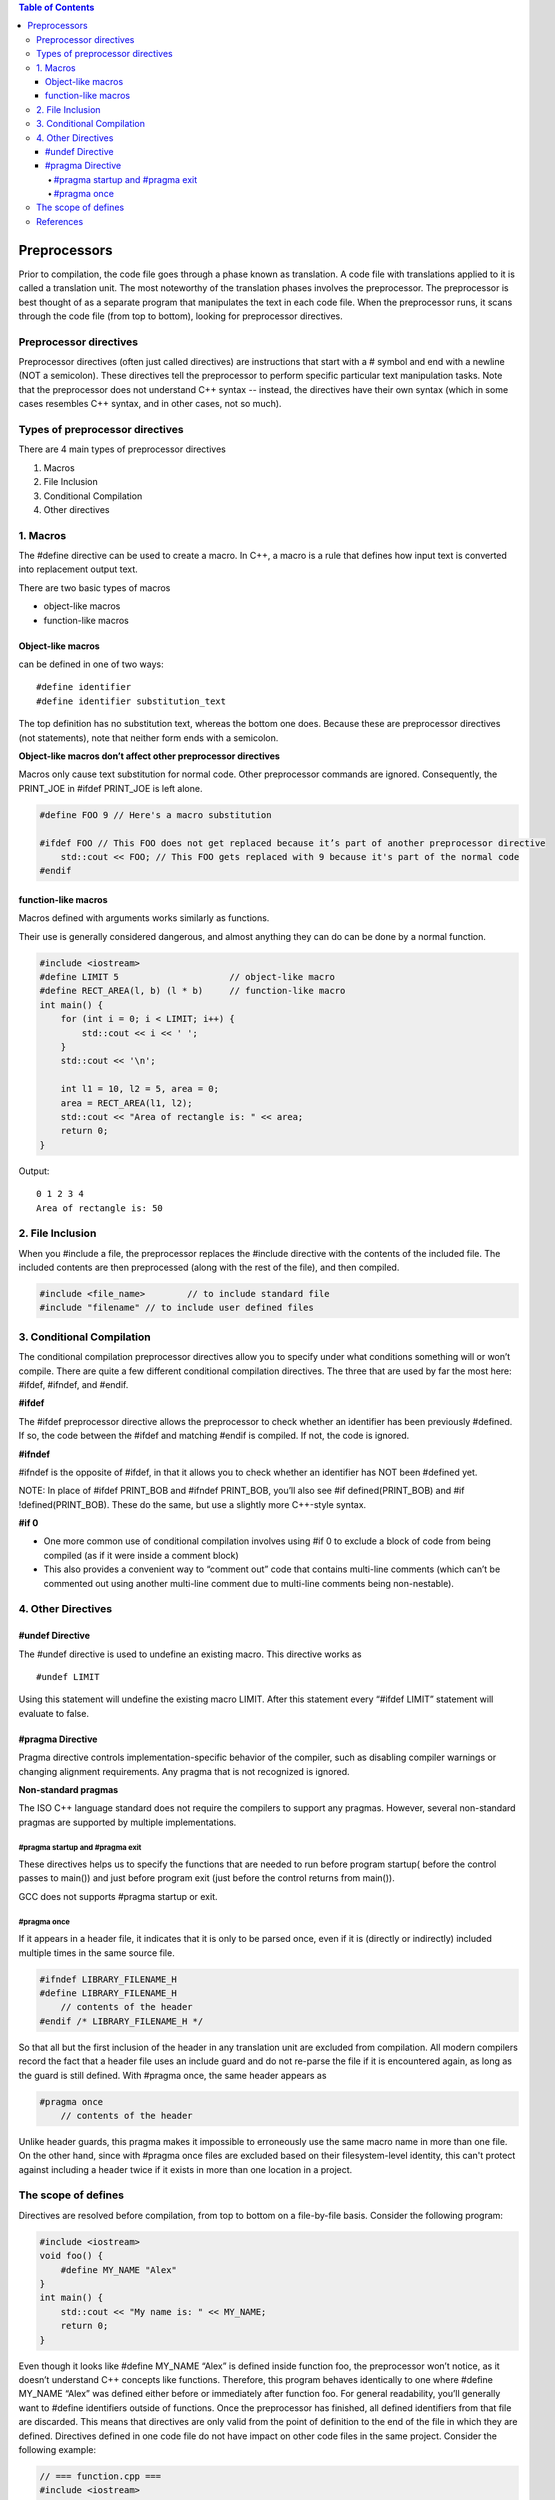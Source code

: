 
.. contents:: Table of Contents

Preprocessors
=============

Prior to compilation, the code file goes through a phase known as translation. A code file with translations applied to it is called a translation unit.
The most noteworthy of the translation phases involves the preprocessor. The preprocessor is best thought of as a separate program that manipulates the text in each code file.
When the preprocessor runs, it scans through the code file (from top to bottom), looking for preprocessor directives. 

Preprocessor directives
-----------------------

Preprocessor directives (often just called directives) are instructions that start with a # symbol and end with a newline (NOT a semicolon). These directives tell the preprocessor to perform specific particular text manipulation tasks. Note that the preprocessor does not understand C++ syntax -- instead, the directives have their own syntax (which in some cases resembles C++ syntax, and in other cases, not so much).

Types of preprocessor directives
--------------------------------

There are 4 main types of preprocessor directives

#. Macros
#. File Inclusion
#. Conditional Compilation
#. Other directives

1. Macros
----------

The #define directive can be used to create a macro. In C++, a macro is a rule that defines how input text is converted into replacement output text.

There are two basic types of macros

- object-like macros
- function-like macros

Object-like macros
^^^^^^^^^^^^^^^^^^

can be defined in one of two ways:

::

    #define identifier
    #define identifier substitution_text

The top definition has no substitution text, whereas the bottom one does. Because these are preprocessor directives (not statements), note that neither form ends with a semicolon.

**Object-like macros don’t affect other preprocessor directives**

Macros only cause text substitution for normal code. Other preprocessor commands are ignored. Consequently, the PRINT_JOE in #ifdef PRINT_JOE is left alone.

.. code:: cpp

    #define FOO 9 // Here's a macro substitution
    
    #ifdef FOO // This FOO does not get replaced because it’s part of another preprocessor directive
        std::cout << FOO; // This FOO gets replaced with 9 because it's part of the normal code
    #endif

        
function-like macros
^^^^^^^^^^^^^^^^^^^^

Macros defined with arguments works similarly as functions.

Their use is generally considered dangerous, and almost anything they can do can be done by a normal function.

.. code:: cpp

    #include <iostream>
    #define LIMIT 5			// object-like macro
    #define RECT_AREA(l, b) (l * b)	// function-like macro
    int main() {
        for (int i = 0; i < LIMIT; i++) {
            std::cout << i << ' ';
        }
        std::cout << '\n';
        
        int l1 = 10, l2 = 5, area = 0;
        area = RECT_AREA(l1, l2);
        std::cout << "Area of rectangle is: " << area;
        return 0;
    }

Output::

    0 1 2 3 4 
    Area of rectangle is: 50

2. File Inclusion
-----------------

When you #include a file, the preprocessor replaces the #include directive with the contents of the included file. The included contents are then preprocessed (along with the rest of the file), and then compiled.

.. code:: cpp

    #include <file_name>	// to include standard file
    #include "filename"	// to include user defined files

3. Conditional Compilation
---------------------------

The conditional compilation preprocessor directives allow you to specify under what conditions something will or won’t compile. There are quite a few different conditional compilation directives.
The three that are used by far the most here: #ifdef, #ifndef, and #endif.

**#ifdef**

The #ifdef preprocessor directive allows the preprocessor to check whether an identifier has been previously #defined. If so, the code between the #ifdef and matching #endif is compiled. If not, the code is ignored.

**#ifndef**

#ifndef is the opposite of #ifdef, in that it allows you to check whether an identifier has NOT been #defined yet.

NOTE:
In place of #ifdef PRINT_BOB and #ifndef PRINT_BOB, you’ll also see #if defined(PRINT_BOB) and #if !defined(PRINT_BOB). These do the same, but use a slightly more C++-style syntax.

**#if 0**

- One more common use of conditional compilation involves using #if 0 to exclude a block of code from being compiled (as if it were inside a comment block)

- This also provides a convenient way to “comment out” code that contains multi-line comments (which can’t be commented out using another multi-line comment due to multi-line comments being non-nestable).

4. Other Directives
-------------------

#undef Directive
^^^^^^^^^^^^^^^^

The #undef directive is used to undefine an existing macro. This directive works as

::

    #undef LIMIT

Using this statement will undefine the existing macro LIMIT. After this statement every “#ifdef LIMIT” statement will evaluate to false.

#pragma Directive
^^^^^^^^^^^^^^^^^

Pragma directive controls implementation-specific behavior of the compiler, such as disabling compiler warnings or changing alignment requirements. Any pragma that is not recognized is ignored.

**Non-standard pragmas**

The ISO C++ language standard does not require the compilers to support any pragmas. However, several non-standard pragmas are supported by multiple implementations.

#pragma startup and #pragma exit
~~~~~~~~~~~~~~~~~

These directives helps us to specify the functions that are needed to run before program startup( before the control passes to main()) and just before program exit (just before the control returns from main()). 

GCC does not supports #pragma startup or exit.

#pragma once
~~~~~~~~~

If it appears in a header file, it indicates that it is only to be parsed once, even if it is (directly or indirectly) included multiple times in the same source file.

.. code:: cpp

    #ifndef LIBRARY_FILENAME_H
    #define LIBRARY_FILENAME_H
        // contents of the header
    #endif /* LIBRARY_FILENAME_H */


So that all but the first inclusion of the header in any translation unit are excluded from compilation. All modern compilers record the fact that a header file uses an include guard and do not re-parse the file if it is encountered again, as long as the guard is still defined.
With #pragma once, the same header appears as

.. code:: cpp

    #pragma once
        // contents of the header

Unlike header guards, this pragma makes it impossible to erroneously use the same macro name in more than one file. On the other hand, since with #pragma once files are excluded based on their filesystem-level identity, this can't protect against including a header twice if it exists in more than one location in a project.

The scope of defines
---------------------

Directives are resolved before compilation, from top to bottom on a file-by-file basis.
Consider the following program:

.. code:: cpp

    #include <iostream>
    void foo() {
        #define MY_NAME "Alex"
    }
    int main() {
        std::cout << "My name is: " << MY_NAME;
        return 0;
    }

Even though it looks like #define MY_NAME “Alex” is defined inside function foo, the preprocessor won’t notice, as it doesn’t understand C++ concepts like functions. Therefore, this program behaves identically to one where #define MY_NAME “Alex” was defined either before or immediately after function foo. For general readability, you’ll generally want to #define identifiers outside of functions.
Once the preprocessor has finished, all defined identifiers from that file are discarded. This means that directives are only valid from the point of definition to the end of the file in which they are defined. Directives defined in one code file do not have impact on other code files in the same project.
Consider the following example:

.. code:: cpp

    // === function.cpp ===
    #include <iostream>
    void doSomething() {
        #ifdef PRINT
            std::cout << "Printing!";
        #endif
        
        #ifndef PRINT
            std::cout << "Not printing!";
        #endif
    }
    
    // == main.cpp ===
    void doSomething(); // forward declaration for function doSomething()
    #define PRINT
    int main() {
        doSomething();
        return 0;
    }

Output::

    Not printing!

Even though PRINT was defined in main.cpp, that doesn’t have any impact on any of the code in function.cpp (PRINT is only #defined from the point of definition to the end of main.cpp). This will be of consequence when we discuss header guards in a future lesson.

References
----------

| https://www.learncpp.com/cpp-tutorial/introduction-to-the-preprocessor/
| https://www.geeksforgeeks.org/cc-preprocessors/
| https://en.cppreference.com/w/cpp/preprocessor


